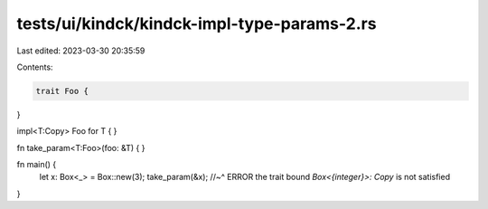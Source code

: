 tests/ui/kindck/kindck-impl-type-params-2.rs
============================================

Last edited: 2023-03-30 20:35:59

Contents:

.. code-block:: rs

    trait Foo {
}



impl<T:Copy> Foo for T {
}

fn take_param<T:Foo>(foo: &T) { }

fn main() {
    let x: Box<_> = Box::new(3);
    take_param(&x);
    //~^ ERROR the trait bound `Box<{integer}>: Copy` is not satisfied
}


